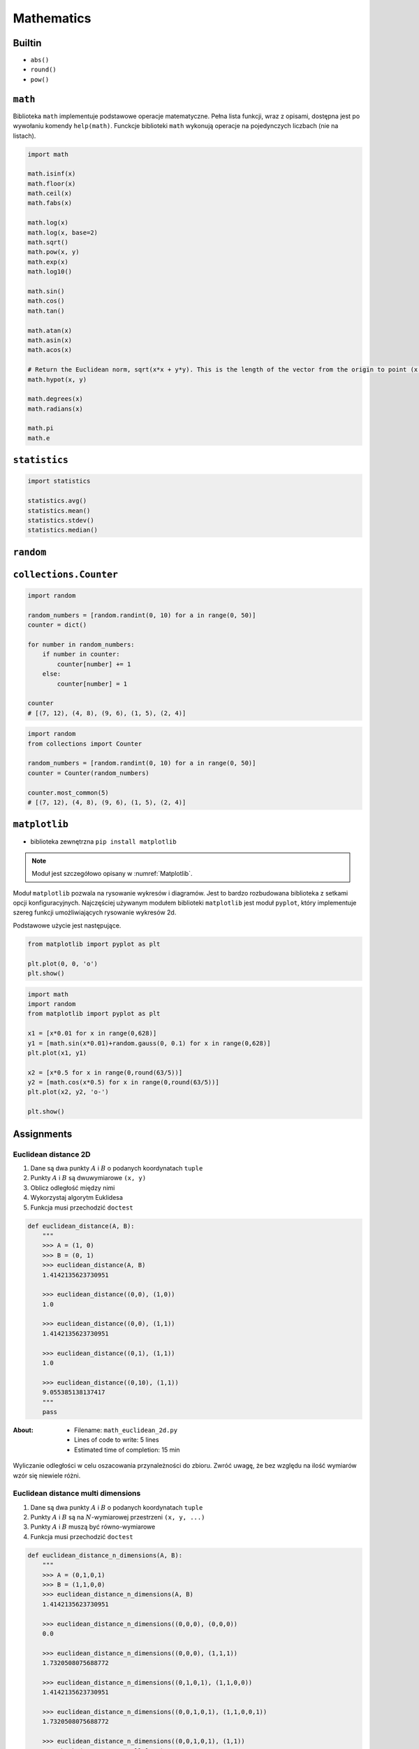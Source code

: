 .. _Mathematics:

***********
Mathematics
***********

Builtin
=======
* ``abs()``
* ``round()``
* ``pow()``

``math``
========
Biblioteka ``math`` implementuje podstawowe operacje matematyczne. Pełna lista funkcji, wraz z opisami, dostępna jest po wywołaniu komendy ``help(math)``. Funckcje biblioteki ``math`` wykonują operacje na pojedynczych liczbach (nie na listach).

.. code-block:: python

    import math

    math.isinf(x)
    math.floor(x)
    math.ceil(x)
    math.fabs(x)

    math.log(x)
    math.log(x, base=2)
    math.sqrt()
    math.pow(x, y)
    math.exp(x)
    math.log10()

    math.sin()
    math.cos()
    math.tan()

    math.atan(x)
    math.asin(x)
    math.acos(x)

    # Return the Euclidean norm, sqrt(x*x + y*y). This is the length of the vector from the origin to point (x, y).
    math.hypot(x, y)

    math.degrees(x)
    math.radians(x)

    math.pi
    math.e


``statistics``
==============
.. code-block:: python

    import statistics

    statistics.avg()
    statistics.mean()
    statistics.stdev()
    statistics.median()


``random``
==========
.. csv-table:: ``random``
    :header-rows: 1
    :file: data/random.csv


``collections.Counter``
=======================
.. code-block:: python

    import random

    random_numbers = [random.randint(0, 10) for a in range(0, 50)]
    counter = dict()

    for number in random_numbers:
        if number in counter:
            counter[number] += 1
        else:
            counter[number] = 1

    counter
    # [(7, 12), (4, 8), (9, 6), (1, 5), (2, 4)]

.. code-block:: python

    import random
    from collections import Counter

    random_numbers = [random.randint(0, 10) for a in range(0, 50)]
    counter = Counter(random_numbers)

    counter.most_common(5)
    # [(7, 12), (4, 8), (9, 6), (1, 5), (2, 4)]


``matplotlib``
==============
* biblioteka zewnętrzna ``pip install matplotlib``

.. note:: Moduł jest szczegółowo opisany w :numref:`Matplotlib`.

Moduł ``matplotlib`` pozwala na rysowanie wykresów i diagramów. Jest to bardzo rozbudowana biblioteka z setkami opcji konfiguracyjnych. Najczęściej używanym modułem biblioteki ``matplotlib`` jest moduł ``pyplot``, który implementuje szereg funkcji umożliwiających rysowanie wykresów 2d.

Podstawowe użycie jest następujące.

.. code-block:: python

    from matplotlib import pyplot as plt

    plt.plot(0, 0, 'o')
    plt.show()

.. code-block:: python

    import math
    import random
    from matplotlib import pyplot as plt

    x1 = [x*0.01 for x in range(0,628)]
    y1 = [math.sin(x*0.01)+random.gauss(0, 0.1) for x in range(0,628)]
    plt.plot(x1, y1)

    x2 = [x*0.5 for x in range(0,round(63/5))]
    y2 = [math.cos(x*0.5) for x in range(0,round(63/5))]
    plt.plot(x2, y2, 'o-')

    plt.show()


Assignments
===========

Euclidean distance 2D
---------------------
#. Dane są dwa punkty :math:`A` i :math:`B` o podanych koordynatach ``tuple``
#. Punkty :math:`A` i :math:`B` są dwuwymiarowe ``(x, y)``
#. Oblicz odległość między nimi
#. Wykorzystaj algorytm Euklidesa
#. Funkcja musi przechodzić ``doctest``

.. code-block:: python

    def euclidean_distance(A, B):
        """
        >>> A = (1, 0)
        >>> B = (0, 1)
        >>> euclidean_distance(A, B)
        1.4142135623730951

        >>> euclidean_distance((0,0), (1,0))
        1.0

        >>> euclidean_distance((0,0), (1,1))
        1.4142135623730951

        >>> euclidean_distance((0,1), (1,1))
        1.0

        >>> euclidean_distance((0,10), (1,1))
        9.055385138137417
        """
        pass

:About:
    * Filename: ``math_euclidean_2d.py``
    * Lines of code to write: 5 lines
    * Estimated time of completion: 15 min

.. figure:: ../machine-learning/img/k-nearest-neighbors-euclidean-distance.png
    :scale: 100%
    :align: center

    Wyliczanie odległości w celu oszacowania przynależności do zbioru. Zwróć uwagę, że bez względu na ilość wymiarów wzór się niewiele różni.

Euclidean distance multi dimensions
-----------------------------------
#. Dane są dwa punkty :math:`A` i :math:`B` o podanych koordynatach ``tuple``
#. Punkty :math:`A` i :math:`B` są na :math:`N`-wymiarowej przestrzeni ``(x, y, ...)``
#. Punkty :math:`A` i :math:`B` muszą być równo-wymiarowe
#. Funkcja musi przechodzić ``doctest``

.. code-block:: python

    def euclidean_distance_n_dimensions(A, B):
        """
        >>> A = (0,1,0,1)
        >>> B = (1,1,0,0)
        >>> euclidean_distance_n_dimensions(A, B)
        1.4142135623730951

        >>> euclidean_distance_n_dimensions((0,0,0), (0,0,0))
        0.0

        >>> euclidean_distance_n_dimensions((0,0,0), (1,1,1))
        1.7320508075688772

        >>> euclidean_distance_n_dimensions((0,1,0,1), (1,1,0,0))
        1.4142135623730951

        >>> euclidean_distance_n_dimensions((0,0,1,0,1), (1,1,0,0,1))
        1.7320508075688772

        >>> euclidean_distance_n_dimensions((0,0,1,0,1), (1,1))
        Traceback (most recent call last):
            ...
        ValueError: Punkty muszą być w przestrzeni tylu-samo wymiarowej
        """
        pass

:About:
    * Filename: ``math_euclidean_multi_dim.py``
    * Lines of code to write: 10 lines
    * Estimated time of completion: 15 min

:Hints:
    * ``raise ValueError('Punkty muszą być w przestrzeni tylu-samo wymiarowej')``

Matrix multiplication
---------------------
#. Napisz program mnożący macierze wykorzystując zagnieżdżone pętle ``for``

.. code-block:: python

    A = [
        [1, 0],
        [0, 1]
    ]

.. code-block:: python

    def matrix_multiplication(A, B):
        """
        >>> A = [[1, 0], [0, 1]]
        >>> B = [[4, 1], [2, 2]]
        >>> matrix_multiplication(A, B)
        [[4, 1], [2, 2]]

        >>> A = [[1,0,1,0], [0,1,1,0], [3,2,1,0], [4,1,2,0]]
        >>> B = [[4,1], [2,2], [5,1], [2,3]]
        >>> matrix_multiplication(A, B)
        [[9, 2], [7, 3], [21, 8], [28, 8]]
        """
        pass

:About:
    * Filename: ``math_matrix_multiplication.py``
    * Lines of code to write: 6 lines
    * Estimated time of completion: 20 min

:Hints:
    * macierz zerowa
    * trzy pętle

Trigonometry
------------
#. Program wczytuje od użytkownika wielkość kąta w stopniach
#. Użytkownik zawsze podaje ``int`` albo ``float``
#. Wyświetl wartość funkcji trygonometrycznych (sin, cos, tg, ctg)
#. Jeżeli funkcja trygonometryczna nie istnieje dla danego kąta wypisz "For this angle function does not exist." i zakończ program

:About:
    * Filename: ``math_trigonometry.py``
    * Lines of code to write: 10 lines
    * Estimated time of completion: 10 min

:Hints:
    * ``raise``

Random numbers
--------------
#. Napisz program, który wyświetli 6 losowych i nie powtarzających się liczb z zakresu od 1 do 49.
#. Czym sa liczby pseudolosowe?
#. Czy da się stworzyć program czysto losowy?
#. Dlaczego?

:About:
    * Filename: ``math_random_numbers.py``
    * Lines of code to write: 5 lines
    * Estimated time of completion: 10 min

:Hints:
    * ``random.randrange()``
    * ``random.sample()``
    * Czytelny cod obu przykładów wraz z białymi liniami nie powinien zająć więcej niż 10 linii.

:The whys and wherefores:
    * Umiejętność wykorzystania gotowych funkcji w zewnętrznej bibliotece
    * Umiejętność wyszukania informacji na temat API funkcji w dokumentacji języka i jego odpowiedniej wersji
    * Stworzenie dwóch alternatywnych podejść do rozwiązania zadania
    * Porównanie czytelności obu rozwiązań
    * Umiejętność sprawdzania czy coś znajduje się w liście oraz ``continue``

Triangle
--------
#. Napisz program, który obliczy pole trójkąta.
#. Użytkownik poda wysokość i długość podstawy tego trójkąta. Uwzględnij, że wysokość i długość podstawy mogą być liczbami niecałkowitymi. Wykorzystaj doctest do przetestowania funkcji.

:About:
    * Filename: ``math_triangle.py``
    * Lines of code to write: 5 lines
    * Estimated time of completion: 10 min

:The whys and wherefores:
    * Umiejętność wykorzystania gotowych funkcji w zewnętrznej bibliotece
    * Umiejętność wyszukania informacji na temat API funkcji w dokumentacji języka i jego odpowiedniej wersji
    * Stworzenie dwóch alternatywnych podejść do rozwiązania zadania
    * Porównanie czytelności obu rozwiązań

Random points
-------------
#. Wygeneruj 100 losowych punktów (rozkład gaussa o średniej 0, dowolnym odchyleniu standardowym(np. 0.2))
#. Punkty muszą być wylosowane wokół dwóch dowolnie wybranych punktów (np. A=[0, 1], B=[2, 4]).
#. Funkcja musi przechodzić ``doctest``

.. code-block:: python

    def random_point(center, std: int = 0.2):
        """
        >>> random.seed(1); random_point((0,0), std=0.2)
        (0.2576369506310926, 0.2898891217399542)

        >>> random.seed(1); random_point((0,0))
        (0.2576369506310926, 0.2898891217399542)

        >>> random.seed(1); random_point((2,5), std=10)
        (14.881847531554628, 19.494456086997708)

        >>> random.seed(1); random_point((2,5), std=(0.1, 12))
        (2.1288184753155464, 22.393347304397253)
        """
        pass


Wyrysuj te punkty na wykresie (możesz użyć funkcji ``plt.axis('equal')`` żeby osie wykresu były w tej samej skali). Punkt A i punkty wygenerowane na jego podstawie wyrysuj kolorem czerwonym (argument ``color='red'`` w funkcji ``plt.plot``), a punkt B i punkty wygenerowane na jego podstawie wyrysuj kolorem niebieskim. Możesz do tego celu napisać funkcję ``plot_point(point, color)``, która przyjmuje punkt (dwuelementowy tuple, lub listę, z czego pierwszy element to współrzędna x, a druga to y), i kolor i doda ten punkt do aktualnie aktywnego rysunku.

Korzystając z funkcji napisanej w ćwiczeniu powyżej oblicz odległość od każdego z punktów do punktów A i B oraz na podstawie tej odległości zaklasyfikuj te punkty (jeżeli punkt jest bliżej punktu A to należy do zbioru A, jeżeli jest bliżej do zbioru B to należy do zbioru B). Narysuj nowy wykres, na którym punkty ze zbioru A będą narysowane kolorem czerwonym, a punkty ze zbioru B kolorem niebieskim.

Czy dwa wykresy są takie same? Co się stanie jeżeli będziemy zwiększali odchylenie standardowe przy generacji punktów? Albo przybliżymy do siebie punkty A i B?

:About:
    * Filename: ``math_random_points.py``
    * Lines of code to write: 15 lines
    * Estimated time of completion: 20 min
